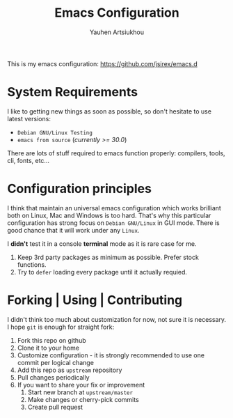#+TITLE: Emacs Configuration
#+AUTHOR: Yauhen Artsiukhou
#+TOC: true
#+PROPERTY: header-args :tangle no

This is my emacs configuration: https://github.com/jsirex/emacs.d

* System Requirements

  I like to getting new things as soon as possible, so don't hesitate to use latest versions:

  - ~Debian GNU/Linux Testing~
  - ~emacs from source~ (/currently >= 30.0/)

  There are lots of stuff required to emacs function properly: compilers, tools, cli, fonts, etc...

* Configuration principles

  I think that maintain an universal emacs configuration which works brilliant both on Linux, Mac and Windows is too hard.
  That's why this particular configuration has strong focus on ~Debian GNU/Linux~ in GUI mode.
  There is good chance that it will work under any ~Linux~.

  I *didn't* test it in a console *terminal* mode as it is rare case for me.

  1. Keep 3rd party packages as minimum as possible. Prefer stock functions.
  2. Try to ~defer~ loading every package until it actually requied.

* Forking | Using | Contributing

  I didn't think too much about customization for now, not sure it is necessary.
  I hope ~git~ is enough for straight fork:

  1. Fork this repo on github
  2. Clone it to your home
  3. Customize configuration - it is strongly recommended to use one commit per logical change
  4. Add this repo as ~upstream~ repository
  5. Pull changes periodically
  6. If you want to share your fix or improvement
     1. Start new branch at ~upstream/master~
     2. Make changes or cherry-pick commits
     3. Create pull request

